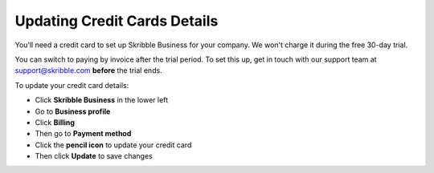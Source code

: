 .. _billing-payment-method:

=============================
Updating Credit Cards Details
=============================
   
You’ll need a credit card to set up Skribble Business for your company. We won't charge it during the free 30-day trial.

You can switch to paying by invoice after the trial period. To set this up, get in touch with our support team at support@skribble.com **before** the trial ends.

To update your credit card details:

- Click **Skribble Business** in the lower left 

- Go to **Business profile**

- Click **Billing**

- Then go to **Payment method**

- Click the **pencil icon** to update your credit card

- Then click **Update** to save changes


